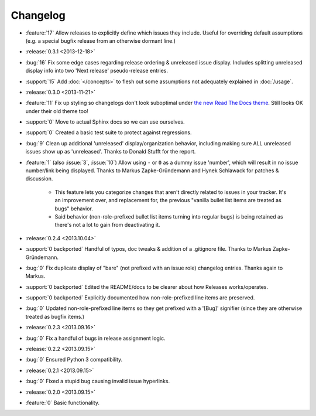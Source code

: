 =========
Changelog
=========

* :feature:`17` Allow releases to explicitly define which issues they include.
  Useful for overriding default assumptions (e.g. a special bugfix release from
  an otherwise dormant line.)
* :release:`0.3.1 <2013-12-18>`
* :bug:`16` Fix some edge cases regarding release ordering & unreleased issue
  display. Includes splitting unreleased display info into two 'Next release'
  pseudo-release entries.
* :support:`15` Add :doc:`</concepts>` to flesh out some assumptions not
  adequately explained in :doc:`/usage`.
* :release:`0.3.0 <2013-11-21>`
* :feature:`11` Fix up styling so changelogs don't look suboptimal under `the
  new Read The Docs theme
  <http://ericholscher.com/blog/2013/nov/4/new-theme-read-the-docs/>`_. Still
  looks OK under their old theme too!
* :support:`0` Move to actual Sphinx docs so we can use ourselves.
* :support:`0` Created a basic test suite to protect against regressions.
* :bug:`9` Clean up additional 'unreleased' display/organization behavior,
  including making sure ALL unreleased issues show up as 'unreleased'. Thanks
  to Donald Stufft for the report.
* :feature:`1` (also :issue:`3`, :issue:`10`) Allow using ``-`` or ``0`` as a
  dummy issue 'number', which will result in no issue number/link being
  displayed.  Thanks to Markus Zapke-Gründemann and Hynek Schlawack for patches
  & discussion.

    * This feature lets you categorize changes that aren't directly related
      to issues in your tracker. It's an improvement over, and replacement
      for, the previous "vanilla bullet list items are treated as bugs"
      behavior.
    * Said behavior (non-role-prefixed bullet list items turning into
      regular bugs) is being retained as there's not a lot to gain from
      deactivating it.

* :release:`0.2.4 <2013.10.04>`
* :support:`0 backported` Handful of typos, doc tweaks & addition of a
  .gitignore file.  Thanks to Markus Zapke-Gründemann.
* :bug:`0` Fix duplicate display of "bare" (not prefixed with an issue role)
  changelog entries. Thanks again to Markus.
* :support:`0 backported` Edited the README/docs to be clearer about how
  Releases works/operates.
* :support:`0 backported` Explicitly documented how non-role-prefixed line
  items are preserved.
* :bug:`0` Updated non-role-prefixed line items so they get prefixed with a
  '[Bug]' signifier (since they are otherwise treated as bugfix items.)
* :release:`0.2.3 <2013.09.16>`
* :bug:`0` Fix a handful of bugs in release assignment logic.
* :release:`0.2.2 <2013.09.15>`
* :bug:`0` Ensured Python 3 compatibility.
* :release:`0.2.1 <2013.09.15>`
* :bug:`0` Fixed a stupid bug causing invalid issue hyperlinks.
* :release:`0.2.0 <2013.09.15>`
* :feature:`0` Basic functionality.

